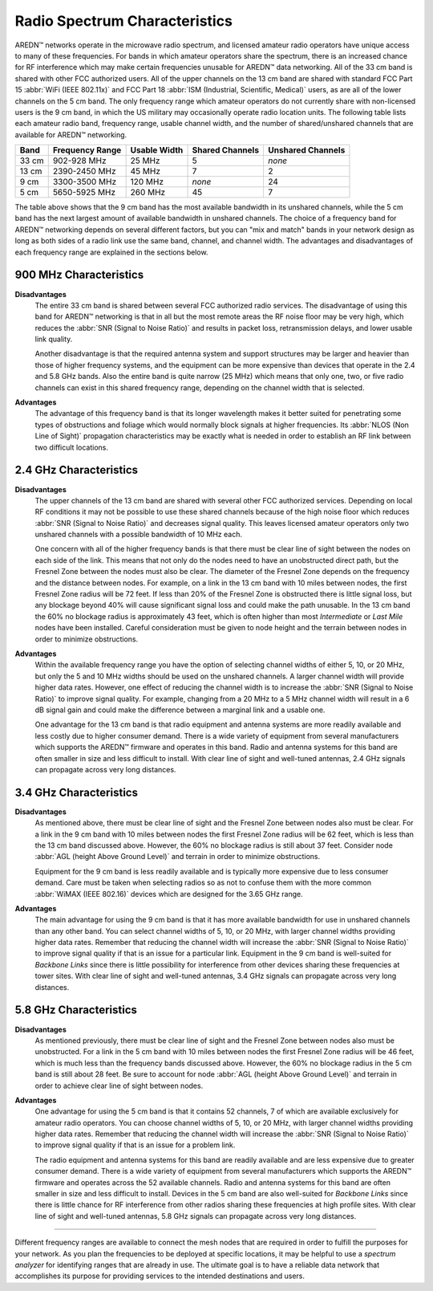 ==============================
Radio Spectrum Characteristics
==============================

AREDN |trade| networks operate in the microwave radio spectrum, and licensed amateur radio operators have unique access to many of these frequencies. For bands in which amateur operators share the spectrum, there is an increased chance for RF interference which may make certain frequencies unusable for AREDN |trade| data networking. All of the 33 cm band is shared with other FCC authorized users. All of the upper channels on the 13 cm band are shared with standard FCC Part 15 :abbr:`WiFi (IEEE 802.11x)` and FCC Part 18 :abbr:`ISM (Industrial, Scientific, Medical)` users, as are all of the lower channels on the 5 cm band. The only frequency range which amateur operators do not currently share with non-licensed users is the 9 cm band, in which the US military may occasionally operate radio location units. The following table lists each amateur radio band, frequency range, usable channel width, and the number of shared/unshared channels that are available for AREDN |trade| networking.

=======  =================  ==============  ================    =================
Band     Frequency Range    Usable Width    Shared Channels     Unshared Channels
=======  =================  ==============  ================    =================
33 cm    902-928   MHz      25 MHz          5                   *none*
13 cm    2390-2450 MHz      45 MHz          7                   2
9  cm    3300-3500 MHz      120 MHz         *none*              24
5  cm    5650-5925 MHz      260 MHz         45                  7
=======  =================  ==============  ================    =================

The table above shows that the 9 cm band has the most available bandwidth in its unshared channels, while the 5 cm band has the next largest amount of available bandwidth in unshared channels. The choice of a frequency band for AREDN |trade| networking depends on several different factors, but you can "mix and match" bands in your network design as long as both sides of a radio link use the same band, channel, and channel width. The advantages and disadvantages of each frequency range are explained in the sections below.

900 MHz Characteristics
-----------------------

**Disadvantages**
  The entire 33 cm band is shared between several FCC authorized radio services. The disadvantage of using this band for AREDN |trade| networking is that in all but the most remote areas the RF noise floor may be very high, which reduces the :abbr:`SNR (Signal to Noise Ratio)` and results in packet loss, retransmission delays, and lower usable link quality.

  Another disadvantage is that the required antenna system and support structures may be larger and heavier than those of higher frequency systems, and the equipment can be more expensive than devices that operate in the 2.4 and 5.8 GHz bands. Also the entire band is quite narrow (25 MHz) which means that only one, two, or five radio channels can exist in this shared frequency range, depending on the channel width that is selected.

.. image:: _images/900mhz.png
   :alt: 900 MHz Band
   :align: center

**Advantages**
  The advantage of this frequency band is that its longer wavelength makes it better suited for penetrating some types of obstructions and foliage which would normally block signals at higher frequencies. Its :abbr:`NLOS (Non Line of Sight)` propagation characteristics may be exactly what is needed in order to establish an RF link between two difficult locations.

2.4 GHz Characteristics
-----------------------

**Disadvantages**
  The upper channels of the 13 cm band are shared with several other FCC authorized services. Depending on local RF conditions it may not be possible to use these shared channels because of the high noise floor which reduces :abbr:`SNR (Signal to Noise Ratio)` and decreases signal quality. This leaves licensed amateur operators only two unshared channels with a possible bandwidth of 10 MHz each.

  One concern with all of the higher frequency bands is that there must be clear line of sight between the nodes on each side of the link. This means that not only do the nodes need to have an unobstructed direct path, but the Fresnel Zone between the nodes must also be clear. The diameter of the Fresnel Zone depends on the frequency and the distance between nodes. For example, on a link in the 13 cm band with 10 miles between nodes, the first Fresnel Zone radius will be 72 feet. If less than 20% of the Fresnel Zone is obstructed there is little signal loss, but any blockage beyond 40% will cause significant signal loss and could make the path unusable. In the 13 cm band the 60% no blockage radius is approximately 43 feet, which is often higher than most *Intermediate* or *Last Mile* nodes have been installed. Careful consideration must be given to node height and the terrain between nodes in order to minimize obstructions.

.. image:: _images/2.4ghz.png
   :alt: 2.4 GHz Band
   :align: center

**Advantages**
  Within the available frequency range you have the option of selecting channel widths of either 5, 10, or 20 MHz, but only the 5 and 10 MHz widths should be used on the unshared channels. A larger channel width will provide higher data rates. However, one effect of reducing the channel width is to increase the :abbr:`SNR (Signal to Noise Ratio)` to improve signal quality. For example, changing from a 20 MHz to a 5 MHz channel width will result in a 6 dB signal gain and could make the difference between a marginal link and a usable one.

  One advantage for the 13 cm band is that radio equipment and antenna systems are more readily available and less costly due to higher consumer demand. There is a wide variety of equipment from several manufacturers which supports the AREDN |trade| firmware and operates in this band. Radio and antenna systems for this band are often smaller in size and less difficult to install. With clear line of sight and well-tuned antennas, 2.4 GHz signals can propagate across very long distances.

3.4 GHz Characteristics
-----------------------

**Disadvantages**
  As mentioned above, there must be clear line of sight and the Fresnel Zone between nodes also must be clear. For a link in the 9 cm band with 10 miles between nodes the first Fresnel Zone radius will be 62 feet, which is less than the 13 cm band discussed above. However, the 60% no blockage radius is still about 37 feet. Consider node :abbr:`AGL (height Above Ground Level)` and terrain in order to minimize obstructions.

  Equipment for the 9 cm band is less readily available and is typically more expensive due to less consumer demand. Care must be taken when selecting radios so as not to confuse them with the more common :abbr:`WiMAX (IEEE 802.16)` devices which are designed for the 3.65 GHz range.

.. image:: _images/3.4ghz.png
   :alt: 3.4 GHz Band
   :align: center

**Advantages**
  The main advantage for using the 9 cm band is that it has more available bandwidth for use in unshared channels than any other band. You can select channel widths of 5, 10, or 20 MHz, with larger channel widths providing higher data rates. Remember that reducing the channel width will increase the :abbr:`SNR (Signal to Noise Ratio)` to improve signal quality if that is an issue for a particular link. Equipment in the 9 cm band is well-suited for *Backbone Links* since there is little possibility for interference from other devices sharing these frequencies at tower sites. With clear line of sight and well-tuned antennas, 3.4 GHz signals can propagate across very long distances.

5.8 GHz Characteristics
-----------------------

**Disadvantages**
  As mentioned previously, there must be clear line of sight and the Fresnel Zone between nodes also must be unobstructed. For a link in the 5 cm band with 10 miles between nodes the first Fresnel Zone radius will be 46 feet, which is much less than the frequency bands discussed above. However, the 60% no blockage radius in the 5 cm band is still about 28 feet. Be sure to account for node :abbr:`AGL (height Above Ground Level)` and terrain in order to achieve clear line of sight between nodes.

.. image:: _images/5.8ghz.png
   :alt: 5.8 GHz Band
   :align: center

**Advantages**
  One advantage for using the 5 cm band is that it contains 52 channels, 7 of which are available exclusively for amateur radio operators. You can choose channel widths of 5, 10, or 20 MHz, with larger channel widths providing higher data rates. Remember that reducing the channel width will increase the :abbr:`SNR (Signal to Noise Ratio)` to improve signal quality if that is an issue for a problem link.

  The radio equipment and antenna systems for this band are readily available and are less expensive due to greater consumer demand. There is a wide variety of equipment from several manufacturers which supports the AREDN |trade| firmware and operates across the 52 available channels. Radio and antenna systems for this band are often smaller in size and less difficult to install. Devices in the 5 cm band are also well-suited for *Backbone Links* since there is little chance for RF interference from other radios sharing these frequencies at high profile sites. With clear line of sight and well-tuned antennas, 5.8 GHz signals can propagate across very long distances.

----------

Different frequency ranges are available to connect the mesh nodes that are required in order to fulfill the purposes for your network. As you plan the frequencies to be deployed at specific locations, it may be helpful to use a *spectrum analyzer* for identifying ranges that are already in use. The ultimate goal is to have a reliable data network that accomplishes its purpose for providing services to the intended destinations and users.


.. |trade|  unicode:: U+02122 .. TRADE MARK SIGN
   :ltrim:
